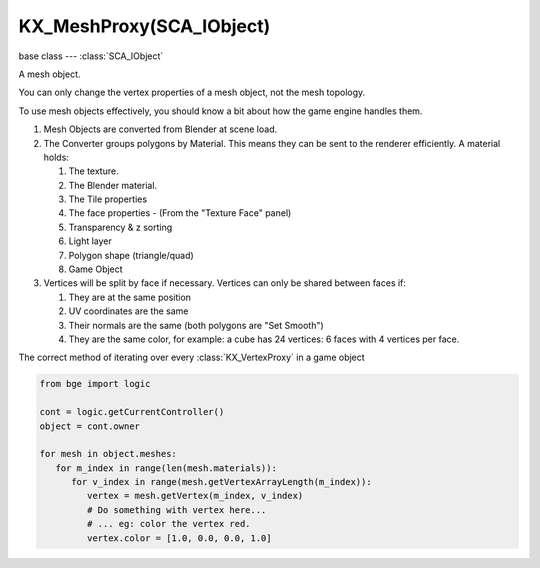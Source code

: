 KX_MeshProxy(SCA_IObject)
=========================

.. module:: bge.types

base class --- :class:`SCA_IObject`

.. class:: KX_MeshProxy(SCA_IObject)

   A mesh object.

   You can only change the vertex properties of a mesh object, not the mesh topology.

   To use mesh objects effectively, you should know a bit about how the game engine handles them.

   #. Mesh Objects are converted from Blender at scene load.
   #. The Converter groups polygons by Material.  This means they can be sent to the renderer efficiently.  A material holds:

      #. The texture.
      #. The Blender material.
      #. The Tile properties
      #. The face properties - (From the "Texture Face" panel)
      #. Transparency & z sorting
      #. Light layer
      #. Polygon shape (triangle/quad)
      #. Game Object

   #. Vertices will be split by face if necessary.  Vertices can only be shared between faces if:

      #. They are at the same position
      #. UV coordinates are the same
      #. Their normals are the same (both polygons are "Set Smooth")
      #. They are the same color, for example: a cube has 24 vertices: 6 faces with 4 vertices per face.

   The correct method of iterating over every :class:`KX_VertexProxy` in a game object
   
   .. code-block:: python

      from bge import logic

      cont = logic.getCurrentController()
      object = cont.owner

      for mesh in object.meshes:
         for m_index in range(len(mesh.materials)):
            for v_index in range(mesh.getVertexArrayLength(m_index)):
               vertex = mesh.getVertex(m_index, v_index)
               # Do something with vertex here...
               # ... eg: color the vertex red.
               vertex.color = [1.0, 0.0, 0.0, 1.0]

   .. attribute:: materials

      :type: list of :class:`KX_BlenderMaterial` or :class:`KX_PolygonMaterial` types

   .. attribute:: numPolygons

      :type: integer

   .. attribute:: numMaterials

      :type: integer

   .. method:: getMaterialName(matid)

      Gets the name of the specified material.

      :arg matid: the specified material.
      :type matid: integer
      :return: the attached material name.
      :rtype: string

   .. method:: getTextureName(matid)

      Gets the name of the specified material's texture.

      :arg matid: the specified material
      :type matid: integer
      :return: the attached material's texture name.
      :rtype: string

   .. method:: getVertexArrayLength(matid)

      Gets the length of the vertex array associated with the specified material.

      There is one vertex array for each material.

      :arg matid: the specified material
      :type matid: integer
      :return: the number of verticies in the vertex array.
      :rtype: integer

   .. method:: getVertex(matid, index)

      Gets the specified vertex from the mesh object.

      :arg matid: the specified material
      :type matid: integer
      :arg index: the index into the vertex array.
      :type index: integer
      :return: a vertex object.
      :rtype: :class:`KX_VertexProxy`

   .. method:: getPolygon(index)

      Gets the specified polygon from the mesh.

      :arg index: polygon number
      :type index: integer
      :return: a polygon object.
      :rtype: :class:`KX_PolyProxy`

   .. method:: transform(matid, matrix)

      Transforms the vertices of a mesh.

      :arg matid: material index, -1 transforms all.
      :type matid: integer
      :arg matrix: transformation matrix.
      :type matrix: 4x4 matrix [[float]]

   .. method:: transformUV(matid, matrix, uv_index=-1, uv_index_from=-1)

      Transforms the vertices UV's of a mesh.

      :arg matid: material index, -1 transforms all.
      :type matid: integer
      :arg matrix: transformation matrix.
      :type matrix: 4x4 matrix [[float]]
      :arg uv_index: optional uv index, -1 for all, otherwise 0 or 1.
      :type uv_index: integer
      :arg uv_index_from: optional uv index to copy from, -1 to transform the current uv.
      :type uv_index_from: integer

